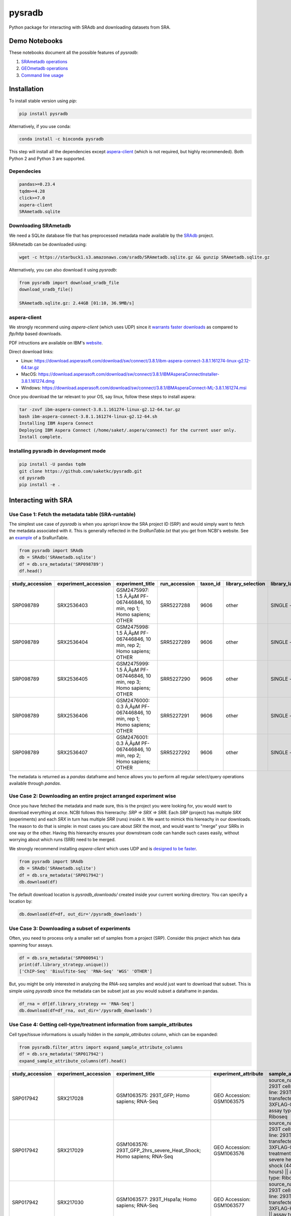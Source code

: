 #######
pysradb
#######

.. image:: https://zenodo.org/badge/159590788.svg
   :target: https://zenodo.org/badge/latestdoi/159590788

.. image:: https://img.shields.io/pypi/v/pysradb.svg?style=flat-square
        :target: https://pypi.python.org/pypi/pysradb

.. image:: https://img.shields.io/travis-ci/saketkc/pysradb.svg?style=flat-square
        :target: https://travis-ci.com/saketkc/pysradb

.. image:: https://img.shields.io/badge/install%20with-bioconda-brightgreen.svg?style=flat-square
        :target: http://bioconda.github.io/recipes/pysradb/README.html

.. image:: https://codecov.io/gh/saketkc/pysradb/branch/master/graph/badge.svg?style=flat-square
        :target: https://codecov.io/gh/saketkc/pysradb

Python package for interacting with SRAdb and downloading datasets from SRA.



**************
Demo Notebooks
**************

These notebooks document all the possible features of `pysradb`:

1. `SRAmetadb operations <https://nbviewer.jupyter.org/github/saketkc/pysradb/blob/master/notebooks/01.SRAdb-demo.ipynb>`_
2. `GEOmetadb operations <https://nbviewer.jupyter.org/github/saketkc/pysradb/blob/master/notebooks/02.GEOmetadb-demo.ipynb>`_
3. `Command line usage <https://nbviewer.jupyter.org/github/saketkc/pysradb/blob/master/notebooks/03.CommandLine-demo.ipynb>`_


************
Installation
************


To install stable version using `pip`:

.. code-block:: bash

   pip install pysradb

Alternatively, if you use conda:

.. code-block:: bash

   conda install -c bioconda pysradb

This step will install all the dependencies except aspera-client_ (which is not required, but highly recommended).
Both Python 2 and Python 3 are supported.


Dependecies
===========

.. code-block:: bash

   pandas>=0.23.4
   tqdm>=4.28
   click>=7.0
   aspera-client
   SRAmetadb.sqlite

Downloading SRAmetadb
=====================

We need a SQLite database file that has preprocessed metadata made available by the
`SRAdb <https://bmcbioinformatics.biomedcentral.com/articles/10.1186/1471-2105-14-19>`_ project.

SRAmetadb can be downloaded using:

.. code-block:: bash

   wget -c https://starbuck1.s3.amazonaws.com/sradb/SRAmetadb.sqlite.gz && gunzip SRAmetadb.sqlite.gz

Alternatively, you can also download it using `pysradb`:


.. code-block:: python

   from pysradb import download_sradb_file
   download_sradb_file()

   SRAmetadb.sqlite.gz: 2.44GB [01:10, 36.9MB/s]


.. _aspera-client:


aspera-client
=============

We strongly recommend using `aspera-client` (which uses UDP) since it `warrants faster downloads <http://www.skullbox.net/tcpudp.php>`_ as compared to `ftp/http` based downloads.

PDF intructions are available on IBM's `website <https://downloads.asperasoft.com/connect2/>`_.

Direct download links:

- Linux: https://download.asperasoft.com/download/sw/connect/3.8.1/ibm-aspera-connect-3.8.1.161274-linux-g2.12-64.tar.gz
- MacOS: https://download.asperasoft.com/download/sw/connect/3.8.1/IBMAsperaConnectInstaller-3.8.1.161274.dmg
- Windows: https://download.asperasoft.com/download/sw/connect/3.8.1/IBMAsperaConnect-ML-3.8.1.161274.msi

Once you download the tar relevant to your OS, say linux, follow these steps to install aspera:

.. code-block:: bash

   tar -zxvf ibm-aspera-connect-3.8.1.161274-linux-g2.12-64.tar.gz
   bash ibm-aspera-connect-3.8.1.161274-linux-g2.12-64.sh
   Installing IBM Aspera Connect
   Deploying IBM Aspera Connect (/home/saket/.aspera/connect) for the current user only.
   Install complete.


Installing pysradb in development mode
======================================

.. code-block:: bash

   pip install -U pandas tqdm
   git clone https://github.com/saketkc/pysradb.git
   cd pysradb
   pip install -e .




********************
Interacting with SRA
********************

Use Case 1: Fetch the metadata table (SRA-runtable)
===================================================

The simplest use case of `pysradb` is when you apriopri know the SRA project ID (SRP)
and would simply want to fetch the metadata associated with it. This is generally
reflected in the `SraRunTable.txt` that you get from NCBI's website.
See an `example <https://www.ncbi.nlm.nih.gov/Traces/study/?acc=SRP098789>`_ of a SraRunTable.


.. code-block:: python

   from pysradb import SRAdb
   db = SRAdb('SRAmetadb.sqlite')
   df = db.sra_metadata('SRP098789')
   df.head()

.. table::

    ===============  ====================  ======================================================================  =============  ========  =================  ==============  ================  ==============  ============  ==========  ========  ============  ===============
    study_accession  experiment_accession                             experiment_title                             run_accession  taxon_id  library_selection  library_layout  library_strategy  library_source  library_name    bases      spots    adapter_spec  avg_read_length
    ===============  ====================  ======================================================================  =============  ========  =================  ==============  ================  ==============  ============  ==========  ========  ============  ===============
    SRP098789        SRX2536403            GSM2475997: 1.5 Ã‚ÂµM PF-067446846, 10 min, rep 1; Homo sapiens; OTHER  SRR5227288         9606  other              SINGLE -        OTHER             TRANSCRIPTOMIC                2104142750  42082855                             50
    SRP098789        SRX2536404            GSM2475998: 1.5 Ã‚ÂµM PF-067446846, 10 min, rep 2; Homo sapiens; OTHER  SRR5227289         9606  other              SINGLE -        OTHER             TRANSCRIPTOMIC                2082873050  41657461                             50
    SRP098789        SRX2536405            GSM2475999: 1.5 Ã‚ÂµM PF-067446846, 10 min, rep 3; Homo sapiens; OTHER  SRR5227290         9606  other              SINGLE -        OTHER             TRANSCRIPTOMIC                2023148650  40462973                             50
    SRP098789        SRX2536406            GSM2476000: 0.3 Ã‚ÂµM PF-067446846, 10 min, rep 1; Homo sapiens; OTHER  SRR5227291         9606  other              SINGLE -        OTHER             TRANSCRIPTOMIC                2057165950  41143319                             50
    SRP098789        SRX2536407            GSM2476001: 0.3 Ã‚ÂµM PF-067446846, 10 min, rep 2; Homo sapiens; OTHER  SRR5227292         9606  other              SINGLE -        OTHER             TRANSCRIPTOMIC                3027621850  60552437                             50
    ===============  ====================  ======================================================================  =============  ========  =================  ==============  ================  ==============  ============  ==========  ========  ============  ===============

The metadata is returned as a `pandas` dataframe and hence allows you to perform
all regular select/query operations available through `pandas`.



Use Case 2: Downloading an entire project arranged experiment wise
==================================================================

Once you have fetched the metadata and made sure, this is the project
you were looking for, you would want to download everything at once.
NCBI follows this hiererachy: `SRP => SRX => SRR`. Each `SRP` (project) has multiple
`SRX` (experiments) and each `SRX` in turn has multiple `SRR` (runs) inside it.
We want to mimick this hiereachy in our downloads. The reason to do that is simple:
in most cases you care about `SRX` the most, and would want to "merge" your SRRs
in one way or the other. Having this hierearchy ensures your downstream code
can handle such cases easily, without worrying about which runs (SRR) need to be merged.

We strongly recommend installing `aspera-client` which uses UDP and is `designed to be faster <http://www.skullbox.net/tcpudp.php>`_.

.. code-block:: python

   from pysradb import SRAdb
   db = SRAdb('SRAmetadb.sqlite')
   df = db.sra_metadata('SRP017942')
   db.download(df)

The default download location is `pysradb_downloads/` created inside your current working directory.
You can specify a location by:

.. code-block:: python

   db.download(df=df, out_dir='/pysradb_downloads')



Use Case 3: Downloading a subset of experiments
===============================================

Often, you need to process only a smaller set of samples from a project (SRP).
Consider this project which has data spanning four assays.

.. code-block:: python

   df = db.sra_metadata('SRP000941')
   print(df.library_strategy.unique())
   ['ChIP-Seq' 'Bisulfite-Seq' 'RNA-Seq' 'WGS' 'OTHER']


But, you might be only interested in analyzing the `RNA-seq` samples and would just want to download that subset.
This is simple using `pysradb` since the metadata can be subset just as you would subset a dataframe in
pandas.


.. code-block:: python

   df_rna = df[df.library_strategy == 'RNA-Seq']
   db.download(df=df_rna, out_dir='/pysradb_downloads')


Use Case 4: Getting cell-type/treatment information from sample_attributes
==========================================================================

Cell type/tissue informations is usually hidden in the `sample_attributes` column,
which can be expanded:

.. code-block:: python

   from pysradb.filter_attrs import expand_sample_attribute_columns
   df = db.sra_metadata('SRP017942')
   expand_sample_attribute_columns(df).head()


.. table::

    ===============  ====================  =====================================================================  =========================  ========================================================================================================================================================  =============  ========  =================  ==============  ================  ==============  ============  ==========  =========  ============  ===============  ==========  ==========  ===========  ================  ===============================
    study_accession  experiment_accession                            experiment_title                               experiment_attribute                                                                         sample_attribute                                                                      run_accession  taxon_id  library_selection  library_layout  library_strategy  library_source  library_name    bases       spots    adapter_spec  avg_read_length  assay_type  cell_line   source_name  transfected_with             treatment
    ===============  ====================  =====================================================================  =========================  ========================================================================================================================================================  =============  ========  =================  ==============  ================  ==============  ============  ==========  =========  ============  ===============  ==========  ==========  ===========  ================  ===============================
    SRP017942        SRX217028             GSM1063575: 293T_GFP; Homo sapiens; RNA-Seq                            GEO Accession: GSM1063575  source_name: 293T cells || cell line: 293T cells || transfected with: 3XFLAG-GFP || assay type: Riboseq                                                   SRR648667          9606  other              SINGLE -        RNA-Seq           TRANSCRIPTOMIC                1806641316   50184481                             36  riboseq     293t cells  293t cells   3xflag-gfp        NaN
    SRP017942        SRX217029             GSM1063576: 293T_GFP_2hrs_severe_Heat_Shock; Homo sapiens; RNA-Seq     GEO Accession: GSM1063576  source_name: 293T cells || cell line: 293T cells || transfected with: 3XFLAG-GFP || treatment: severe heat shock (44C 2 hours) || assay type: Riboseq     SRR648668          9606  other              SINGLE -        RNA-Seq           TRANSCRIPTOMIC                3436984836   95471801                             36  riboseq     293t cells  293t cells   3xflag-gfp        severe heat shock (44c 2 hours)
    SRP017942        SRX217030             GSM1063577: 293T_Hspa1a; Homo sapiens; RNA-Seq                         GEO Accession: GSM1063577  source_name: 293T cells || cell line: 293T cells || transfected with: 3XFLAG-Hspa1a || assay type: Riboseq                                                SRR648669          9606  other              SINGLE -        RNA-Seq           TRANSCRIPTOMIC                3330909216   92525256                             36  riboseq     293t cells  293t cells   3xflag-hspa1a     NaN
    SRP017942        SRX217031             GSM1063578: 293T_Hspa1a_2hrs_severe_Heat_Shock; Homo sapiens; RNA-Seq  GEO Accession: GSM1063578  source_name: 293T cells || cell line: 293T cells || transfected with: 3XFLAG-Hspa1a || treatment: severe heat shock (44C 2 hours) || assay type: Riboseq  SRR648670          9606  other              SINGLE -        RNA-Seq           TRANSCRIPTOMIC                3622123512  100614542                             36  riboseq     293t cells  293t cells   3xflag-hspa1a     severe heat shock (44c 2 hours)
    SRP017942        SRX217956             GSM794854: 3T3-Control-Riboseq; Mus musculus; RNA-Seq                  GEO Accession: GSM794854   source_name: 3T3 cells || treatment: control || cell line: 3T3 cells || assay type: Riboseq                                                               SRR649752         10090  cDNA               SINGLE -        RNA-Seq           TRANSCRIPTOMIC                 594945396   16526261                             36  riboseq     3t3 cells   3t3 cells    NaN               control
    ===============  ====================  =====================================================================  =========================  ========================================================================================================================================================  =============  ========  =================  ==============  ================  ==============  ============  ==========  =========  ============  ===============  ==========  ==========  ===========  ================  ===============================


Use Case 5: Searching for datasets
==================================

Another common operation that we do on SRA is seach, plain text search.


If you want to look up for all projects where `ribosome profiling` appears somewhere
in the description:

.. code-block:: python


   df = db.search_sra(search_str='"ribosome profiling"')
   df.head()

.. table::

    ===============  ====================  =======================================================  =============  ========  =================  ==============  ================  ==============  ============  ==========  ========
    study_accession  experiment_accession                     experiment_title                      run_accession  taxon_id  library_selection  library_layout  library_strategy  library_source  library_name    bases      spots
    ===============  ====================  =======================================================  =============  ========  =================  ==============  ================  ==============  ============  ==========  ========
    DRP003075        DRX019536             Illumina Genome Analyzer IIx sequencing of SAMD00018584  DRR021383         83333  other              SINGLE -        OTHER             TRANSCRIPTOMIC  GAII05_3       978776480  12234706
    DRP003075        DRX019537             Illumina Genome Analyzer IIx sequencing of SAMD00018585  DRR021384         83333  other              SINGLE -        OTHER             TRANSCRIPTOMIC  GAII05_4       894201680  11177521
    DRP003075        DRX019538             Illumina Genome Analyzer IIx sequencing of SAMD00018586  DRR021385         83333  other              SINGLE -        OTHER             TRANSCRIPTOMIC  GAII05_5       931536720  11644209
    DRP003075        DRX019540             Illumina Genome Analyzer IIx sequencing of SAMD00018588  DRR021387         83333  other              SINGLE -        OTHER             TRANSCRIPTOMIC  GAII07_4      2759398700  27593987
    DRP003075        DRX019541             Illumina Genome Analyzer IIx sequencing of SAMD00018589  DRR021388         83333  other              SINGLE -        OTHER             TRANSCRIPTOMIC  GAII07_5      2386196500  23861965
    ===============  ====================  =======================================================  =============  ========  =================  ==============  ================  ==============  ============  ==========  ========

Again, the results are available as a `pandas` dataframe and hence
you can perform all subset operations post your query. Your query doesn't need
to be exact.




********
Citation
********

Zenodo archive: https://zenodo.org/badge/latestdoi/159590788

DOI: 10.5281/zenodo.2306881 

A lot of functionality in `pysradb` is based on ideas from the original `SRAdb package <https://bioconductor.org/packages/release/bioc/html/SRAdb.html>`_. Please cite the original SRAdb publication:

    Zhu, Yuelin, Robert M. Stephens, Paul S. Meltzer, and Sean R. Davis. "SRAdb: query and use public next-generation sequencing data from within R." BMC bioinformatics 14, no. 1 (2013): 19.





* Free software: BSD license
* Documentation: https://saketkc.github.io/pysradb

